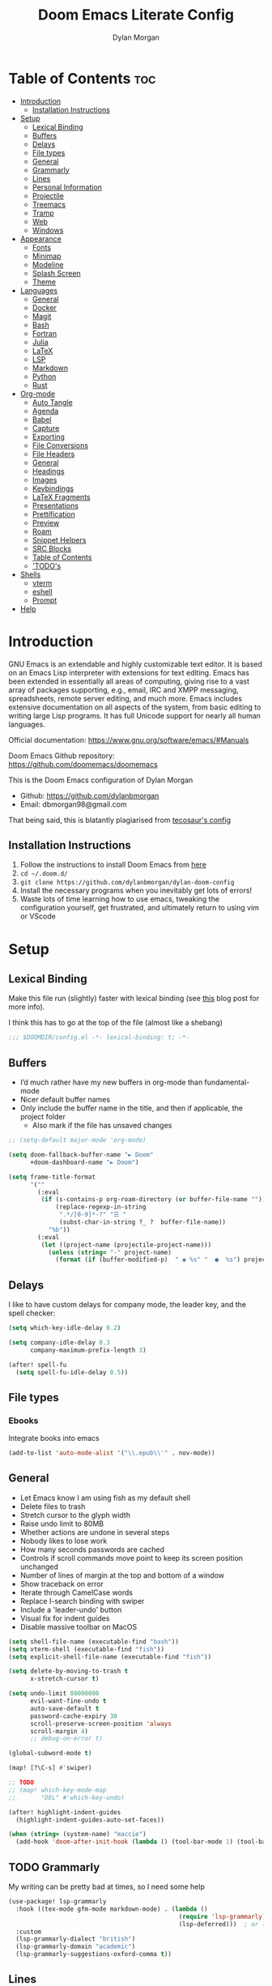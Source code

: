 # Created 2024-01-07 Sun 23:24
#+title: Doom Emacs Literate Config
#+author: Dylan Morgan
#+export_file_name: ./README.org
#+property: header-args :tangle config.el
#+startup: content
* Table of Contents :toc:
- [[#introduction][Introduction]]
  - [[#installation-instructions][Installation Instructions]]
- [[#setup][Setup]]
  - [[#lexical-binding][Lexical Binding]]
  - [[#buffers][Buffers]]
  - [[#delays][Delays]]
  - [[#file-types][File types]]
  - [[#general][General]]
  - [[#grammarly][Grammarly]]
  - [[#lines][Lines]]
  - [[#personal-information][Personal Information]]
  - [[#projectile][Projectile]]
  - [[#treemacs][Treemacs]]
  - [[#tramp][Tramp]]
  - [[#web][Web]]
  - [[#windows][Windows]]
- [[#appearance][Appearance]]
  - [[#fonts][Fonts]]
  - [[#minimap][Minimap]]
  - [[#modeline][Modeline]]
  - [[#splash-screen][Splash Screen]]
  - [[#theme][Theme]]
- [[#languages][Languages]]
  - [[#general-1][General]]
  - [[#docker][Docker]]
  - [[#magit][Magit]]
  - [[#bash][Bash]]
  - [[#fortran][Fortran]]
  - [[#julia][Julia]]
  - [[#latex][LaTeX]]
  - [[#lsp][LSP]]
  - [[#markdown][Markdown]]
  - [[#python][Python]]
  - [[#rust][Rust]]
- [[#org-mode][Org-mode]]
  - [[#auto-tangle][Auto Tangle]]
  - [[#agenda][Agenda]]
  - [[#babel][Babel]]
  - [[#capture][Capture]]
  - [[#exporting][Exporting]]
  - [[#file-conversions][File Conversions]]
  - [[#file-headers][File Headers]]
  - [[#general-2][General]]
  - [[#headings][Headings]]
  - [[#images][Images]]
  - [[#keybindings][Keybindings]]
  - [[#latex-fragments][LaTeX Fragments]]
  - [[#presentations][Presentations]]
  - [[#prettification][Prettification]]
  - [[#preview][Preview]]
  - [[#roam][Roam]]
  - [[#snippet-helpers][Snippet Helpers]]
  - [[#src-blocks][SRC Blocks]]
  - [[#table-of-contents][Table of Contents]]
  - [[#todos]['TODO's]]
- [[#shells][Shells]]
  - [[#vterm][vterm]]
  - [[#eshell][eshell]]
  - [[#prompt][Prompt]]
- [[#help][Help]]
* Introduction
GNU Emacs is an extendable and highly customizable text editor. It is based on an Emacs Lisp interpreter with extensions for text editing. Emacs has been extended in essentially all areas of computing, giving rise to a vast array of packages supporting, e.g., email, IRC and XMPP messaging, spreadsheets, remote server editing, and much more. Emacs includes extensive documentation on all aspects of the system, from basic editing to writing large Lisp programs. It has full Unicode support for nearly all human languages.

Official documentation: https://www.gnu.org/software/emacs/#Manuals

Doom Emacs Github repository: [[https://github.com/doomemacs/doomemacs]]

This is the Doom Emacs configuration of Dylan Morgan
- Github: https://github.com/dylanbmorgan
- Email: dbmorgan98@gmail.com

That being said, this is blatantly plagiarised from [[https://tecosaur.github.io/emacs-config/config.html#super-agenda][tecosaur's config]]
** Installation Instructions
1. Follow the instructions to install Doom Emacs from [[https://github.com/doomemacs/doomemacs/blob/master/docs/index.org][here]]
2. ~cd ~/.doom.d/~
3. ~git clone https://github.com/dylanbmorgan/dylan-doom-config~
4. Install the necessary programs when you inevitably get lots of errors!
5. Waste lots of time learning how to use emacs, tweaking the configuration yourself, get frustrated, and ultimately return to using vim or VScode
* Setup
** Lexical Binding
Make this file run (slightly) faster with lexical binding (see [[https://nullprogram.com/blog/2016/12/22/][this]] blog post for more info).

I think this has to go at the top of the file (almost like a shebang)

#+begin_src emacs-lisp
;;; $DOOMDIR/config.el -*- lexical-binding: t; -*-
#+end_src
** Buffers
- I’d much rather have my new buffers in org-mode than fundamental-mode
- Nicer default buffer names
- Only include the buffer name in the title, and then if applicable, the project folder
  - Also mark if the file has unsaved changes

#+begin_src emacs-lisp
;; (setq-default major-mode 'org-mode)

(setq doom-fallback-buffer-name "► Doom"
      +doom-dashboard-name "► Doom")

(setq frame-title-format
      '(""
        (:eval
         (if (s-contains-p org-roam-directory (or buffer-file-name ""))
             (replace-regexp-in-string
              ".*/[0-9]*-?" "☰ "
              (subst-char-in-string ?_ ?  buffer-file-name))
           "%b"))
        (:eval
         (let ((project-name (projectile-project-name)))
           (unless (string= "-" project-name)
             (format (if (buffer-modified-p)  " ◉ %s" "  ●  %s") project-name))))))
#+end_src
** Delays
I like to have custom delays for company mode, the leader key, and the spell checker:

#+begin_src emacs-lisp
(setq which-key-idle-delay 0.2)

(setq company-idle-delay 0.3
      company-maximum-prefix-length 3)

(after! spell-fu
  (setq spell-fu-idle-delay 0.5))
#+end_src
** File types
*** Ebooks
Integrate books into emacs

#+begin_src emacs-lisp
(add-to-list 'auto-mode-alist '("\\.epub\\'" . nov-mode))
#+end_src
** General
- Let Emacs know I am using fish as my default shell
- Delete files to trash
- Stretch cursor to the glyph width
- Raise undo limit to 80MB
- Whether actions are undone in several steps
- Nobody likes to lose work
- How many seconds passwords are cached
- Controls if scroll commands move point to keep its screen position unchanged
- Number of lines of margin at the top and bottom of a window
- Show traceback on error
- Iterate through CamelCase words
- Replace I-search binding with swiper
- Include a 'leader-undo' button
- Visual fix for indent guides
- Disable massive toolbar on MacOS

#+begin_src emacs-lisp
(setq shell-file-name (executable-find "bash"))
(setq vterm-shell (executable-find "fish"))
(setq explicit-shell-file-name (executable-find "fish"))

(setq delete-by-moving-to-trash t
      x-stretch-cursor t)

(setq undo-limit 80000000
      evil-want-fine-undo t
      auto-save-default t
      password-cache-expiry 30
      scroll-preserve-screen-position 'always
      scroll-margin 4)
      ;; debug-on-error t)

(global-subword-mode t)

(map! [?\C-s] #'swiper)

;; TODO
;; (map! which-key-mode-map
;;       "DEL" #'which-key-undo)

(after! highlight-indent-guides
  (highlight-indent-guides-auto-set-faces))

(when (string= (system-name) "maccie")
  (add-hook 'doom-after-init-hook (lambda () (tool-bar-mode 1) (tool-bar-mode 0))))
#+end_src
** TODO Grammarly
My writing can be pretty bad at times, so I need some help

#+begin_src emacs-lisp
(use-package! lsp-grammarly
  :hook ((tex-mode gfm-mode markdown-mode) . (lambda ()
                                               (require 'lsp-grammarly)
                                               (lsp-deferred)))  ; or lsp
  :custom
  (lsp-grammarly-dialect "british")
  (lsp-grammarly-domain "academic")
  (lsp-grammarly-suggestions-oxford-comma t))
#+end_src
** Lines
This determines the style of line numbers in effect. If set to `nil', line numbers are disabled. For relative line numbers, set this to `relative'.

Automatically wrap text when it reaches the end of the screen

#+begin_src emacs-lisp
(setq display-line-numbers-type 'relative)

(add-hook 'text-mode-hook 'turn-on-visual-line-mode)
(setq visual-line-fringe-indicators '(left-curly-arrow right-curly-arrow))

;; (setq-default auto-fill-function 'do-auto-fill)
#+end_src
** Personal Information
Some functionality uses this to identify you, e.g. GPG configuration, email
clients, file templates, and snippets.

#+begin_src emacs-lisp
(setq user-full-name "Dylan Morgan"
      user-mail-address "dbmorgan98@gmail.com")
#+end_src
** Projectile
Change the default sort order so it lists the most recent files and directories
opened first and enable project caching

#+begin_src emacs-lisp
(setq projectile-sort-order 'recentf
      projectile-auto-discover t)

(setq projectile-enable-caching t)
(setq projectile-file-exists-remote-cache-expire (* 10 60))

(map! :leader
      (:prefix-map ("p" . "project")
       :desc "Search project rg" "h" #'counsel-projectile-rg))

(map! :leader
      (:prefix-map ("p" . "project")
       :desc "Search project a" "H" #'counsel-projectile-ag))
#+end_src
** Treemacs
To enable bidirectional synchronisation of LSP workspace folders and treemacs projects.

#+begin_src emacs-lisp
(lsp-treemacs-sync-mode 1)
;; (add-hook 'projectile-find-file-hook #'+treemacs/toggle 'append)
;; (add-hook 'projectile-find-file-hook #'treemacs-select-window 'append)
#+end_src

General settings

#+begin_src emacs-lisp
(use-package! treemacs
  :defer t
  :config
  (progn
    (setq treemacs-eldoc-display                   'detailed
          treemacs-find-workspace-method           'find-for-file-or-pick-first
          treemacs-missing-project-action          'remove
          treemacs-move-forward-on-expand          t
          treemacs-project-follow-cleanup          t
          treemacs-indent-guide-style              'line
          treemacs-recenter-distance               0.2
          treemacs-recenter-after-file-follow      'always
          treemacs-recenter-after-tag-follow       'always
          treemacs-recenter-after-project-jump     'always
          treemacs-recenter-after-project-expand   'always
          treemacs-project-follow-into-home        t
          treemacs-show-hidden-files               nil
          treemacs-sorting                         'alphabetic-numeric-case-insensitive-asc
          treemacs-select-when-already-in-treemacs 'next-or-back
          treemacs-tag-follow-delay                1.0
          treemacs-width-increment                 5)

    ;; The default width and height of the icons is 22 pixels. If you are
    ;; using a Hi-DPI display, uncomment this to double the icon size.
    ;;(treemacs-resize-icons 44)
    (treemacs-follow-mode t)
    (treemacs-project-follow-mode t)
    (treemacs-filewatch-mode t)
    (treemacs-fringe-indicator-mode 'always)
    (treemacs-indent-guide-mode t)
    (when treemacs-python-executable
      (treemacs-git-commit-diff-mode t))

    (pcase (cons (not (null (executable-find "git")))
                 (not (null treemacs-python-executable)))
      (`(t . t)
       (treemacs-git-mode 'deferred))
      (`(t . _)
       (treemacs-git-mode 'simple))))

  ;; :bind
  (map! :nvi "M-0" nil)  ; unbind from go to last workspace
  (map! "M-0" #'treemacs-select-window))
  ;;       ("C-x t 1"   . treemacs-delete-other-windows)
  ;;       ("C-x t t"   . treemacs)
  ;;       ("C-x t d"   . treemacs-select-directory)
  ;;       ("C-x t B"   . treemacs-bookmark)
  ;;       ("C-x t C-t" . treemacs-find-file)
  ;;       ("C-x t M-t" . treemacs-find-tag)))
#+end_src
** Tramp
Faster than the default scp (for small files)

#+begin_src emacs-lisp
(setq tramp-default-method "ssh")
#+end_src

Improve tramp prompt recognition

#+begin_src emacs-lisp
;; (after! tramp
;;   (setenv "SHELL" "/bin/bash")
;;   (setq tramp-shell-prompt-pattern "\\(?:^\\|
;; \\)[^]#$%>\n]*#?[]#$%>] *\\(\\[[0-9;]*[a-zA-Z] *\\)*")) ;; default + 
#+end_src

Nested snippets

#+begin_src emacs-lisp
(setq yas-triggers-in-field t)
#+end_src

Smart parentheses

#+begin_src emacs-lisp
(sp-local-pair
 '(org-mode)
 "<<" ">>"
 :actions '(insert))
#+end_src
** Web
Default to opening links in emacs webkit

#+begin_src emacs-lisp
(setq browse-url-browser-function 'xwidget-webkit-browse-url)
#+end_src
** Windows
*** TODO Moom
Moom is a package for manipulating the size and location of the actual emacs window. This is particularly useful on my mac.

Firstly, set the default margin

#+begin_src emacs-lisp
;; (setq moom-user-margin '(50 50 50 50)) ; {top, bottom, left, right}
;; (moom-mode 1)
#+end_src
*** Within Emacs
- Make Doom emacs ask which buffer to see after splitting a window.
- Take new window space from all other windows (not just current).
- Window rotation is nice, and can be found under SPC w r and SPC w R.
  - Layout rotation is also nice though. Let’s stash this under SPC w a.

- We could also do with adding the missing arrow-key variants of the window navigation/swapping commands.
- I also like to be able to preview buffers when I switch them.

#+begin_src emacs-lisp
(setq evil-vsplit-window-right t
      evil-split-window-below t)

(defadvice! prompt-for-buffer (&rest _)
  :after '(evil-window-split evil-window-vsplit)
  (consult-buffer))

(setq window-combination-resize t)

(map! :map evil-window-map
      "SPC" #'rotate-layout
      ;; Navigation
      "<left>"     #'evil-window-left
      "<down>"     #'evil-window-down
      "<up>"       #'evil-window-up
      "<right>"    #'evil-window-right
      ;; Swapping windows
      "C-<left>"       #'+evil/window-move-left
      "C-<down>"       #'+evil/window-move-down
      "C-<up>"         #'+evil/window-move-up
      "C-<right>"      #'+evil/window-move-right)

;; (map! :map switch-workspace-buffer)
;; (map! :leader
;;       (:prefix-map ("," . "Switch buffer")
;;        :desc "Search project rg" "h" #'counsel-projectile-rg))

(map! :leader
      :desc "Switch buffer" "," #'counsel-switch-buffer
      :desc "Switch workspace buffer" "\\" #'persp-switch-to-buffer)
#+end_src
* Appearance
** Fonts
Doom exposes five (optional) variables for controlling fonts in Doom. Here are the three important ones:
- `doom-font'
- `doom-variable-pitch-font'
- `doom-big-font' -- used for `doom-big-font-mode'
  - use this for presentations or streaming.

They all accept either a font-spec, font string ("Input Mono-12"), or xlfd font string. You generally only need doom-font and doom-variable-pitch-font.

#+begin_src emacs-lisp
(setq doom-font (font-spec :family "FiraCode Nerd Font" :size 16)
      doom-big-font (font-spec :family "FiraCode Nerd Font" :size 22)
      doom-variable-pitch-font (font-spec :family "FiraCode Nerd Font"))

;; (setq doom-font (font-spec :family "FiraCode Nerd Font" :size 16)
;;       doom-big-font (font-spec :family "Fira Code" :size 22)
;;       doom-variable-pitch-font (font-spec :family "Fira Code"))
#+end_src

Use LaTeX as the default input method to type special characters

#+begin_src emacs-lisp
(set-input-method 'TeX)
#+end_src

Disable prettify symbols globally

#+begin_src emacs-lisp
(setq global-prettify-symbols-mode nil)
#+end_src
** Minimap
Display the minimap (doesn't work well with org files \therefore disabled)

#+begin_src emacs-lisp
;; (setq minimap-mode 0)
#+end_src
** Modeline
Adjust some settings

#+begin_src emacs-lisp
(display-time-mode 1) ; Show the time
(size-indication-mode 1) ; Info about what's going on
(setq display-time-default-load-average nil) ; Hide the load average
(setq all-the-icons-scale-factor 1.2) ; prevent the end of the modeline from being cut off
#+end_src

Alter the colour of the filename in the buffer when modifications have been made to a file

#+begin_src emacs-lisp
(custom-set-faces!
  '(doom-modeline-buffer-modified :foreground "orchid2"))
#+end_src

Conditionally hide the encoding

#+begin_src emacs-lisp
(defun doom-modeline-conditional-buffer-encoding ()
  "We expect the encoding to be LF UTF-8, so only show the modeline when this is not the case"
  (setq-local doom-modeline-buffer-encoding
              (unless (and (memq (plist-get (coding-system-plist buffer-file-coding-system) :category)
                                 '(coding-category-undecided coding-category-utf-8))
                           (not (memq (coding-system-eol-type buffer-file-coding-system) '(1 2))))
                t)))

(add-hook 'after-change-major-mode-hook #'doom-modeline-conditional-buffer-encoding)
#+end_src

Alter the modeline for viewing PDFs

#+begin_src emacs-lisp
(after! doom-modeline
  (doom-modeline-def-segment buffer-name
    "Display the current buffer's name, without any other information."
    (concat
     (doom-modeline-spc)
     (doom-modeline--buffer-name)))

  (doom-modeline-def-segment pdf-icon
    "PDF icon from all-the-icons."
    (concat
     (doom-modeline-spc)
     (doom-modeline-icon 'octicon "file-pdf" nil nil
                         :face (if (doom-modeline--active)
                                   'all-the-icons-red
                                 'mode-line-inactive)
                         :v-adjust 0.02)))

  (defun doom-modeline-update-pdf-pages ()
    "Update PDF pages."
    (setq doom-modeline--pdf-pages
          (let ((current-page-str (number-to-string (eval `(pdf-view-current-page))))
                (total-page-str (number-to-string (pdf-cache-number-of-pages))))
            (concat
             (propertize
              (concat (make-string (- (length total-page-str) (length current-page-str)) ? )
                      " P" current-page-str)
              'face 'mode-line)
             (propertize (concat "/" total-page-str) 'face 'doom-modeline-buffer-minor-mode)))))

  (doom-modeline-def-segment pdf-pages
    "Display PDF pages."
    (if (doom-modeline--active) doom-modeline--pdf-pages
      (propertize doom-modeline--pdf-pages 'face 'mode-line-inactive)))

  (doom-modeline-def-modeline 'pdf
    '(bar window-number pdf-pages pdf-icon buffer-name)
    '(misc-info matches major-mode process vcs)))
#+end_src
** Splash Screen
Not to toot my own trumpet, but I like this pretty cool splash screen that I made

#+begin_src emacs-lisp
(setq fancy-splash-image "~/.doom.d/splash/black-doom-hole.png")
#+end_src
** Theme
There are two ways to load a theme. Both assume the theme is installed and available. You can either set `doom-theme' or manually load a theme with the `load-theme' function. The default is doom-one.

I've found a few themes I like, so here we will load a random one on opening emacs

Also add blur and opacity (blur doesn't work)

#+begin_src emacs-lisp
;; (use-package autothemer

(defun random-choice (items)
  (let* ((size (length items))
         (index (random size)))
    (nth index items)))

(setq random-theme (random-choice '(doom-dracula doom-moonlight doom-palenight doom-horizon doom-one)))

;; (setq random-theme (random-choice '(doom-dracula doom-snazzy doom-palenight doom-moonlight doom-vibrant doom-laserwave doom-horizon doom-one doom-city-lights doom-wilmersdorf catppuccin-1 catppuccin-2))) ; doom-tokyo-night)))

(cond ((string= random-theme "catppuccin-1") (setq doom-theme 'catppuccin-macchiato))
      ((string= random-theme "catppuccin-2") (setq doom-theme 'catppuccin-frappe))
      (t (setq doom-theme random-theme)))

;; (set-frame-parameter (selected-frame) 'alpha '(85 . 50))
;; (add-to-list 'default-frame-alist '(alpha . (85 . 50)))

(doom/set-frame-opacity 100)
;; (doom/set-frame-opacity 95)
;; (doom/set-frame-opacity 85)
#+end_src
* Languages
** General
*** Github Copilot
Firstly unbind aya-create from C-TAB

#+begin_src emacs-lisp
(map! :nvi "C-TAB" nil)
(map! :nvi "C-<tab>" nil)
#+end_src

Then define the keybindings to use for Github copilot

#+begin_src emacs-lisp
;; accept completion from copilot and fallback to company
(use-package! copilot
  :hook ((prog-mode . copilot-mode)
         (sh-mode . copilot-mode))
  :bind (("C-S-<iso-lefttab>" . 'copilot-accept-completion-by-word)
         ("C-S-<tab>" . 'copilot-accept-completion-by-word)
         :map copilot-completion-map
         ("C-TAB" . 'copilot-accept-completion-by-line)
         ("C-<tab>" . 'copilot-accept-completion-by-line)
         ("C-M-TAB" . 'copilot-accept-completion)
         ("C-M-<tab>" . 'copilot-accept-completion)))
  ;; :config
  ;; (when (string= (system-name) "apollo")
  ;;   (setq copilot-node-executable "~/.local/share/nvm/v17.9.1/bin/node"))
  ;; (when (string= (system-name) "maccie")
  ;;   (setq copilot-node-executable "/Users/dylanmorgan/.local/share/nvm/v17.9.1/bin/node")))
#+end_src
*** Rainbow Delimiters
Better syntax highlighting for code

#+begin_src emacs-lisp
(add-hook! 'prog-mode-hook #'rainbow-delimiters-mode)
(add-hook! 'sh-mode-hook #'rainbow-delimiters-mode)
#+end_src
*** Visual Line Mode
Enable word wrapping almost everywhere

#+begin_src emacs-lisp
(+global-word-wrap-mode +1)
;; (add-hook! 'prog-mode-hook #'+word-wrap-mode)
;; (add-hook! 'sh-mode-hook #'+word-wrap-mode)
#+end_src
** TODO Docker
Setup lsp-docker

#+begin_src emacs-lisp
;; Uncomment the next line if you are using this from source
;; (add-to-list 'load-path "<path-to-lsp-docker-dir>")

;; (require 'lsp-docker)

;; (defvar lsp-docker-client-packages
;;     '(lsp-css lsp-clients lsp-bash lsp-go lsp-html lsp-typescript ; ruff-lsp
;;       lsp-terraform lsp-clangd))

;; (setq lsp-docker-client-configs
;;     '((:server-id bash-ls :docker-server-id bashls-docker :server-command "bash-language-server start")
;;       (:server-id clangd :docker-server-id clangd-docker :server-command "clangd")
;;       (:server-id css-ls :docker-server-id cssls-docker :server-command "css-languageserver --stdio")
;;       ;; (:server-id dockerfile-ls :docker-server-id dockerfilels-docker :server-command "docker-langserver --stdio")
;;       (:server-id gopls :docker-server-id gopls-docker :server-command "gopls")
;;       (:server-id html-ls :docker-server-id htmls-docker :server-command "html-languageserver --stdio")))
;;       ;; (:server-id ruff-lsp :docker-server-id pyls-docker :server-command "pyls")))
;;       ;; (:server-id ts-ls :docker-server-id tsls-docker :server-command "typescript-language-server --stdio")))

;; (require 'lsp-docker)
;; (lsp-docker-init-clients
;;   :path-mappings '(("path-to-projects-you-want-to-use" . "~/Programming/projects /"))
;;   :client-packages lsp-docker-client-packages
;;   :client-configs lsp-docker-client-configs)
#+end_src
** Magit
Add keybindings to push to remote and view diffs.

#+begin_src emacs-lisp
(map! :leader
      :desc "Magit pull" "g p" #'magit-pull
      :desc "Magit push" "g P" #'magit-push
      :desc "Magit diff" "g d" #'magit-diff
      :desc "Magit stash" "g z" #'magit-stash
      :desc "Magit stage all" "g a" #'magit-stage-modified
      :desc "Magit unstage all" "g A" #'magit-unstage-all)
#+end_src
** Bash
*** Default Scripting Shell
Always use the bash shell for scripting

#+begin_src emacs-lisp
(after! sh-script
  (sh-set-shell "bash"))
  ;; (when (equal (string-match-p (regexp-quote "*PKGBUILD")
  ;;                              (buffer-file-name))
  ;;              "PKGBUILD")
  ;;   (sh-set-shell "bash")))
#+end_src
*** Tab Spacing
Set default tab width to 2:

#+begin_src emacs-lisp
(after! sh-script
  (setq sh-basic-offset 2))
#+end_src
** Fortran
*** General
Set indentation for fortran and f90

#+begin_src emacs-lisp
(after! f90
  (setq f90-do-indent 2)
  (setq f90-if-indent 2)
  (setq f90-type-indent 2)
  (setq f90-program-indent 2)
  (setq f90-continuation-indent 4)
  (setq f90-smart-end 'blink))

(after! fortran
  (setq fortran-continuation-string "&")
  (setq fortran-do-indent 2)
  (setq fortran-if-indent 2)
  (setq fortran-structure-indent 2))

;; TODO: copy rc params file from apollo to mac
(set-formatter! 'fprettify "fprettify"
  :modes '(f90-mode))
#+end_src

Set Fortran and Fortran 90 mode for appropriate extensions

#+begin_src emacs-lisp
(setq auto-mode-alist
      (cons '("\\.F90$" . f90-mode) auto-mode-alist))
(setq auto-mode-alist
      (cons '("\\.f90$" . f90-mode) auto-mode-alist))
(setq auto-mode-alist
      (cons '("\\.pf$" . f90-mode) auto-mode-alist))
(setq auto-mode-alist
      (cons '("\\.pf$" . f90-mode) auto-mode-alist))
(setq auto-mode-alist
      (cons '("\\.fpp$" . f90-mode) auto-mode-alist))
(setq auto-mode-alist
      (cons '("\\.F$" . fortran-mode) auto-mode-alist))
(setq auto-mode-alist
      (cons '("\\.f$" . fortran-mode) auto-mode-alist))
#+end_src
*** LSP

#+begin_src emacs-lisp
(use-package! lsp-mode
  :hook (f90-mode . lsp-deferred))
  ;; :commands lsp-deferred)
#+end_src
** Julia
*** LSP
Automatically start when opening a julia file

#+begin_src emacs-lisp
;; (use-package! eglot-jl
;;   :defer  t)

(use-package! julia-mode
  :defer t
  :init
  (setenv "JULIA_NUM_THREADS" "6")
  :interpreter ("julia" . julia-mode))

  ;; :config
  ;; (add-hook 'julia-mode-hook 'eglot-jl-init)
  ;; (add-hook 'julia-mode-hook 'eglot-ensure))

(add-hook! 'julia-mode-hook #'lsp-mode)
#+end_src

Julia-lsp doesn't work without this

#+begin_src emacs-lisp
(after! julia-mode
  (add-hook 'julia-mode-hook #'rainbow-delimiters-mode-enable)
  (add-hook! 'julia-mode-hook
    (setq-local lsp-enable-folding t
                lsp-folding-range-limit 100)))
#+end_src

Change directory for LanguageServer.jl and SymbolServer.jl

#+begin_src emacs-lisp
;; (use-package! lsp-julia
;;   :config)
;;   (setq lsp-julia-default-environment "~/.julia/environments/v1.8"))
#+end_src
** LaTeX
See [[https://tecosaur.github.io/emacs-config/config.html#transclusion][tecosaur's config]], but might just keep using overleaf
*** CDLaTeX
Set new environments for:
- Non-numbered equations
- Non-numbered equations with bmatrix

Then, set shortcuts for these environments

Also make some additions/modifications to the maths symbol alist

#+begin_src emacs-lisp
(eval-after-load 'latex
                 '(define-key LaTeX-mode-map [(tab)] 'cdlatex-tab))

(after! tex-mode
  (setq cdlatex-env-alist
        '(("non-numbered equation" "\\begin{equation*}\n    ?\n\\end{equation*}" nil)
          ("equation" "\\begin{equation} \\label{?}\n    \n\\end{equation}" nil) ; This might not work
          ("bmatrix" "\\begin{equation*}\n    ?\n    \\begin{bmatrix}\n        \n    \\end{bmatrix}\n\\end{equation*}" nil)
          ("vmatrix" "\\begin{equation*}\n    ?\n    \\begin{vmatrix}\n        \n    \\end{vmatrix}\n\\end{equation*}" nil)
          ("pmatrix" "\\begin{equation*}\n    ?\n    \\begin{pmatrix}\n        \n    \\end{pmatrix}\n\\end{equation*}" nil)
          ("split" "\\begin{equation} \\label{?}\n    \\begin{split}\n        \n    \\end{split}\n\\end{equation}" nil)
          ("non-numbered split" "\\begin{equation*}\n    \\begin{split}\n        ?\n    \\end{split}\n\\end{equation*}" nil)))
  (setq cdlatex-command-alist
        '(("neq" "Insert non-numbered equation env" "" cdlatex-environment ("non-numbered equation") t nil)
          ("equ" "Insert numbered equation env" "" cdlatex-environment ("equation") t nil) ; This might not work
          ("bmat" "Insert bmatrix env" "" cdlatex-environment ("bmatrix") t nil)
          ("vmat" "Insert vmatrix env" "" cdlatex-environment ("vmatrix") t nil)
          ("pmat" "Insert pmatrix env" "" cdlatex-environment ("pmatrix") t nil)
          ("spl" "Insert split env" "" cdlatex-environment ("split") t nil)
          ("nspl" "Insert non-numbered split env" "" cdlatex-environment ("non-numbered split") t nil)))
  (setq cdlatex-math-symbol-alist
        '((?= ("\\equiv" "\\leftrightarrow" "\\longleftrightarrow"))
          (?! ("\\neq"))
          (?+ ("\\cup" "\\pm"))
          (?^ ("\\uparrow" "\\downarrow"))
          (?: ("\\cdots" "\\vdots" "\\ddots"))
          (?b ("\\beta" "\\mathbb{?}"))
          (?i ("\\in" "\\implies" "\\imath"))
          (?I ("\\int" "\\Im"))
          (?F ("\\Phi"))
          (?P ("\\Pi" "\\propto"))
          (?Q ("\\Theta" "\\quad" "\\qquad"))
          (?S ("\\Sigma" "\\sum" "\\arcsin"))
          (?t ("\\tau" "\\therefore" "\\tan"))
          (?T ("\\times" "" "\\arctan"))
          (?V ())
          (?/ ("\\frac{?}{}" "\\not")) ;; Normal fr command doesn't work properly
          (?< ("\\leq" "\\ll" "\\longleftarrow"))
          (?> ("\\geq" "\\gg" "\\longrightarrow"))
          (?$ ("\\leftarrow" "" ""))
          (?% ("\\rightarrow" "" "")))))
#+end_src
*** Company Math
Enable a company completion back-end for LaTeX maths symbols

#+begin_src emacs-lisp
(add-to-list 'company-backends 'company-math-symbols-unicode)
#+end_src
*** General

#+begin_src emacs-lisp
(after! tex-mode
  (setq-default TeX-master nil))
#+end_src
*** LSP
Set the lsp servers for use in latex mode

#+begin_src emacs-lisp
;; (use-package! lsp-ltex
;;   :hook (text-mode . (lambda ()
;;                        (require 'lsp-ltex)
;;                        (lsp-deferred)))  ; or lsp
;;   :init
;;   (setq lsp-ltex-version "16.0.0"))  ; make sure you have set this, see below

(after! tex-mode
  (add-to-list 'load-path "/opt/homebrew/bin/texlab")
  (setq lsp-latex-texlab-executable "/opt/homebrew/bin/texlab")
  (with-eval-after-load "tex-mode"
    (add-hook 'tex-mode-hook 'lsp)
    (add-hook 'latex-mode-hook 'lsp))
  (with-eval-after-load "bibtex"
    (add-hook 'bibtex-mode-hook 'lsp)))
#+end_src
*** Preview Pane
Enable LaTeX preview pane

#+begin_src emacs-lisp
(after! tex-mode
  (require 'latex-preview-pane)
  (latex-preview-pane-enable))
#+end_src
*** RefTeX
Change the default method of adding/searching for citations with reftex

#+begin_src emacs-lisp
(map! :map reftex-mode-map
      :localleader
      :desc "reftex-cite" "r" #'reftex-citation
      :desc "reftex-label" "l" #'reftex-label)
#+end_src
** LSP
*** General
Configure general settings for LSP

#+begin_src emacs-lisp
(after! lsp-mode
  (setq lsp-enable-symbol-highlighting t
        lsp-lens-enable t
        lsp-headerline-breadcrumb-enable t
        lsp-modeline-code-actions-enable t
        lsp-modeline-diagnostics-enable t
        lsp-diagnostics-provider :auto
        lsp-eldoc-enable-hover t
        lsp-completion-provider :auto
        lsp-completion-show-detail t
        lsp-completion-show-kind t
        lsp-signature-mode t
        lsp-signature-auto-activate t
        lsp-signature-render-documentation t
        lsp-idle-delay 1.0))
#+end_src
*** lsp-ui
Configure lsp-ui settings

#+begin_src emacs-lisp
(after! lsp-ui
  (setq lsp-ui-sideline-enable t
        ;; lsp-ui-sideline-mode 1
        lsp-ui-sideline-delay 1
        lsp-ui-sideline-show-symbol t
        lsp-ui-sideline-show-diagnostics t
        lsp-ui-sideline-show-hover t
        lsp-ui-sideline-show-code-actions t
        lsp-ui-sideline-update-mode 'point
        lsp-ui-peek-enable t
        lsp-ui-peek-show-directory t
        lsp-ui-doc-enable t
        ;; lsp-ui-doc-frame-mode t ; This breaks 'q' for some reason
        lsp-ui-doc-delay 1
        lsp-ui-doc-show-with-cursor t
        lsp-ui-doc-show-with-mouse t
        lsp-ui-doc-header t
        lsp-ui-doc-use-childframe t
        lsp-ui-doc-position 'top
        lsp-ui-doc-max-height 25
        lsp-ui-doc-use-webkit t
        lsp-ui-imenu-enable t
        lsp-ui-imenu-kind-position 'left
        lsp-ui-imenu-buffer-position 'right
        lsp-ui-imenu-window-width 35
        lsp-ui-imenu-auto-refresh t
        lsp-ui-imenu-auto-refresh-delay 1.0)

  (map! :map lsp-ui-mode-map "C-," #'lsp-ui-doc-focus-frame)
  (map! :map lsp-ui-mode-map "C-;" #'lsp-ui-sideline-execute-code-action))

(map! :after lsp-mode
      :map lsp-mode-map
      :leader
      :prefix ("#" . "custom")
      :prefix ("# l" . "lsp")
      :desc "open imenu"
      "i" #'lsp-ui-imenu
      "I" #'lsp-ui-imenu--refresh)
#+end_src
*** TODO DAP
Enable the DAP debugger

#+begin_src emacs-lisp
(after! dap-mode
  (setq dap-python-debugger 'debugpy))

(map! :map dap-mode-map
      :leader
      :prefix ("d" . "dap")

      ;; basics
      :desc "dap next"          "n" #'dap-next
      :desc "dap step in"       "i" #'dap-step-in
      :desc "dap step out"      "o" #'dap-step-out
      :desc "dap continue"      "c" #'dap-continue
      :desc "dap hydra"         "h" #'dap-hydra
      :desc "dap debug restart" "r" #'dap-debug-restart
      :desc "dap debug"         "s" #'dap-debug

      ;; debug
      :prefix ("dd" . "Debug")
      :desc "dap debug recent"  "r" #'dap-debug-recent
      :desc "dap debug last"    "l" #'dap-debug-last

      ;; eval
      :prefix ("de" . "Eval")
      :desc "eval"                "e" #'dap-eval
      :desc "eval region"         "r" #'dap-eval-region
      :desc "eval thing at point" "s" #'dap-eval-thing-at-point
      :desc "add expression"      "a" #'dap-ui-expressions-add
      :desc "remove expression"   "d" #'dap-ui-expressions-remove

      :prefix ("db" . "Breakpoint")
      :desc "dap breakpoint toggle"      "b" #'dap-breakpoint-toggle
      :desc "dap breakpoint condition"   "c" #'dap-breakpoint-condition
      :desc "dap breakpoint hit count"   "h" #'dap-breakpoint-hit-condition
      :desc "dap breakpoint log message" "l" #'dap-breakpoint-log-message)
#+end_src
** Markdown
*** Github API rate limit
Github has a rate limit, limiting how long grip-mode will work for. The following should get around this. This also uses a github authentication token and parses it from a file stored in this directory so it doesn't get made public when I publish this to github.

#+begin_src emacs-lisp
(after! grip-mode
  (setq grip-github-user "grip-github-user")
  (setq grip-github-password (substring
                              (with-temp-buffer
                                (insert-file-contents "~/.doom.d/grip_pw.txt")
                                (buffer-string)) 0 -1)))
#+end_src
*** Line Wrapping
Use visual line wrapping

#+begin_src emacs-lisp
(add-hook! (gfm-mode markdown-mode) #'visual-line-mode #'turn-off-auto-fill)
#+end_src
*** Live Preview
Automatically open live preview when opening a markdown file

#+begin_src emacs-lisp
(after! markdown-mode
  ;; (add-hook! 'markdown-mode-hook #'grip-mode)
  (setq grip-sleep-time 2
        grip-preview-use-webkit t
        grip-binary-path "~/.local/bin/grip"))
#+end_src
*** Markdown Style Customisation
Mirror the style that markdown renders in

#+begin_src emacs-lisp
(custom-set-faces!
  '(markdown-header-face-1 :height 1.25 :weight extra-bold :inherit markdown-header-face)
  '(markdown-header-face-2 :height 1.15 :weight bold       :inherit markdown-header-face)
  '(markdown-header-face-3 :height 1.08 :weight bold       :inherit markdown-header-face)
  '(markdown-header-face-4 :height 1.00 :weight bold       :inherit markdown-header-face)
  '(markdown-header-face-5 :height 0.90 :weight bold       :inherit markdown-header-face)
  '(markdown-header-face-6 :height 0.75 :weight extra-bold :inherit markdown-header-face))
#+end_src
*** Obsidian

#+begin_src emacs-lisp
;; (use-package! obsidian
;;   :ensure t
;;   :demand t
;;   :custom
;;   ;; This directory will be used for `obsidian-capture' if set.
;;   (obsidian-inbox-directory "inbox")
;;   ;; Create missing files in inbox? - when clicking on a wiki link
;;   ;; t: in inbox, nil: next to the file with the link
;;   ;; default: t
;;   ;(obsidian-wiki-link-create-file-in-inbox nil)
;;   ;; The directory for daily notes (file name is YYYY-MM-DD.md)
;;   (obsidian-daily-notes-directory "daily_notes")
;;   ;; Directory of note templates, unset (nil) by default
;;   ;(obsidian-templates-directory "Templates")
;;   ;; Daily Note template name - requires a template directory. Default: Daily Note Template.md
;;   ;(setq obsidian-daily-note-template "Daily Note Template.md")
;;   :config
;;   (obsidian-specify-path "~/Documents/obsidian/")
;;   ;; Activate detection of Obsidian vault
;;   (global-obsidian-mode t)
;;   (map! :map obsidian-mode-map
;;         :localleader
;;         :prefix ("O" . "Obsidian")
;;         ;; Replace C-c C-o with Obsidian.el's implementation. It's ok to use another key binding.
;;         :desc "follow link" "o" #'obsidian-follow-link-at-point
;;         ;; Jump to backlinks
;;         :desc "backlink jump" "b" #'obsidian-backlink-jump
;;         :desc "insert link" "l" #'obsidian-insert-wikilink
;;         ;; If you prefer you can use `obsidian-insert-link'
;;         :desc "insert wikilink" "w" #'obsidian-insert-wikilink
;;         ;; Open a note
;;         :desc "jump" "j" #'obsidian-jump
;;         ;; Capture a new note in the inbox
;;         :desc "capture" "c" #'obsidian-capture
;;         ;; Create a daily note
;;         :desc "daily note" #'obsidian-daily-note)
#+end_src
** Python
Disable prettify-symbols in python modes

#+begin_src emacs-lisp
(after! python
  (prettify-symbols-mode -1))
#+end_src
*** Formatters and Linters
**** Black

#+begin_src emacs-lisp
(use-package! python-black
  :after python
  :config
  (add-hook! 'python-mode-hook #'python-black-on-save-mode)
  (map! :map python-mode-map
        :localleader
        :prefix ("b" . "black")
        :desc "blacken buffer" "b" #'python-black-buffer
        :desc "blacken region" "r" #'python-black-region
        :desc "blacken statement" "s" #'python-black-statement))

;; (setq-hook! 'python-mode-hook +format-with-lsp nil)
#+end_src
**** Pyright

#+begin_src emacs-lisp
(after! lsp-pyright
  (setq lsp-pyright-disable-language-services nil)
  (setq lsp-pyright-disable-organize-imports t)
  (setq lsp-pyright-auto-import-completions t)
  (setq lsp-pyright-auto-search-paths t)
  (setq lsp-pyright-diagnostic-mode "openFilesOnly")
  (setq lsp-pyright-log-level "info")
  (setq lsp-pyright-typechecking-mode "basic")
  (setq lsp-pyright-use-library-code-for-types t)
  (setq lsp-completion-enable t))
#+end_src

Enable pyright over tramp

#+begin_src emacs-lisp
;; (lsp-register-client
;;     (make-lsp-client
;;         :new-connection (lsp-tramp-connection "pyright")
;;         :activation-fn (lsp-activate-on "python")
;;         :major-modes '(python-mode)
;;         :remote? t
;;         :add-on? t
;;         :server-id 'pyright)
;;         :tramp-remote-path )
#+end_src
**** Ruff

#+begin_src emacs-lisp
(use-package! lsp-mode
  :hook (python-mode . lsp-deferred)
  ;; :commands lsp-deferred
  :custom
  (lsp-ruff-lsp-ruff-path ["ruff"])
  (lsp-ruff-lsp-ruff-args ["–fix" "–show-source" "–show-fixes" "-w" "–target-version py39" "–preview" "–config ~/.config/ruff/ruff.toml" "–statistics"])
  (lsp-ruff-lsp-python-path "python")
  (lsp-ruff-lsp-advertize-fix-all t)
  (lsp-ruff-lsp-advertize-organize-imports t)
  (lsp-ruff-lsp-log-level "info")
  (lsp-ruff-lsp-show-notifications "onError"))

(after! python
  ;; TODO when ruff formatting leaves alpha dev
  ;; (setf (alist-get 'ruff apheleia-formatters) '("ruff format --config ~/.config/ruff/ruff.toml --target-version py39 -q"
  ;;                                               (eval (when buffer-file-name
  ;;                                                       (concat "--stdin-filename=" buffer-file-name)))
  ;;                                               "-"))
  ;; (setf (alist-get 'python-mode apheleia-mode-alist) '(ruff)) 
  ;; (add-hook! 'before-save-hook #'format-with-lsp t)
  (add-hook! 'before-save-hook #'lsp-organize-imports))
#+end_src

Also add ruff to flycheck

#+begin_src emacs-lisp
(after! flycheck
  ;; (require 'flycheck)

  (flycheck-define-checker python-ruff
    "A Python syntax and style checker using the ruff utility.
To override the path to the ruff executable, set
`flycheck-python-ruff-executable'.
See URL `http://pypi.python.org/pypi/ruff'."

    :command ("ruff format --config ~/.config/ruff/ruff.toml --target-version py39 -q"
              (eval (when buffer-file-name
                      (concat "--stdin-filename=" buffer-file-name)))
              "-")
    :standard-input t
    :error-filter (lambda (errors)
                    (let ((errors (flycheck-sanitize-errors errors)))
                      (seq-map #'flycheck-flake8-fix-error-level errors)))
    :error-patterns
    ((warning line-start
              (file-name) ":" line ":" (optional column ":") " "
              (id (one-or-more (any alpha)) (one-or-more digit)) " "
              (message (one-or-more not-newline))
              line-end))
    :modes python-mode)
  
  (add-to-list 'flycheck-checkers 'python-ruff)
  (provide 'flycheck-ruff))
#+end_src

Enable ruff over tramp

#+begin_src emacs-lisp
;; (lsp-register-client
;;     (make-lsp-client
;;         :new-connection (lsp-tramp-connection "ruff-lsp")
;;         :activation-fn (lsp-activate-on "python")
;;         :major-modes '(python-mode)
;;         :remote? t
;;         :add-on? t
;;         :server-id 'ruff-lsp))
#+end_src
*** TODO Jupyter
Loading jupyter instead of emacs-jupyter

#+begin_src emacs-lisp
;; (use-package jupyter
;;   :after (ob-jupyter ob-python)
;;   :config
;;   (setq jupyter-api-authentication-method 'password)
;;   (setq jupyter-eval-use-overlays nil)
;;   (setq org-babel-default-header-args:jupyter-python '((:session . "/jpy:localhost#8888:py")
;;                                                        (:kernel . "conda-env-edge-py")
;;                                                        (:async . "yes")
;;                                                        (:pandoc t)))
;;   (add-to-list 'savehist-additional-variables 'jupyter-server-kernel-names)
;;   (setq ob-async-no-async-languages-alist '("jupyter-python"))
;;   (add-to-list 'org-structure-template-alist '("j" . "src jupyter-python")))

;; (advice-add 'request--netscape-cookie-parse :around #'fix-request-netscape-cookie-parse)
#+end_src
*** Poetry
Set keybindings for poetry and disable over tramp

#+begin_src emacs-lisp
(use-package! poetry
  :after python
  :hook (python-mode . (lambda ()
                         (interactive)
                         (if (file-remote-p default-directory)
                             (setq package-load-list '(all
                                                       (poetry nil))))))
  :config
  (map! :map python-mode-map
        :localleader
        :desc "poetry" "p" #'poetry))
#+end_src
** Rust
*** Formatters and Linters

#+begin_src emacs-lisp
(after! rustic
   (setq rustic-format-on-save t)
   (setq rustic-lsp-server 'rust-analyzer))

;; (add-hook! 'rust-mode-hook #'prettify-symbols-mode)
#+end_src
*** DAP

#+begin_src emacs-lisp
(after! rustic
  (require 'dap-cpptools)
  (dap-register-debug-template "Rust::GDB Run Configuration"
                               (list :type "gdb"
                                     :request "launch"
                                     :name "GDB::Run"
                                     :gdbpath "rust-gdb"
                                     :target nil
                                     :cwd nil)))
#+end_src
* Org-mode
** Auto Tangle
Add ~#+auto_tange: t~ to the org header to automatically tangle when a document is saved

Also set a keybinding for this

#+begin_src emacs-lisp
(defun insert-auto-tangle-tag ()
  "Insert auto-tangle tag in a literate config."
  (interactive)
  (evil-org-open-below 1)
  (insert "#+auto_tangle: t ")
  (evil-force-normal-state))

(map! :map org-mode-map
      :after org
      :localleader
      :prefix ("j" . "org header")
      :desc "auto tangle tag"
      "a" 'insert-auto-tangle-tag)
#+end_src
** Agenda
Set filepath for org agenda

#+begin_src emacs-lisp
(setq org-agenda-files '("~/Documents/org"))
#+end_src
*** TODO Super Agenda

(see [[https://tecosaur.github.io/emacs-config/config.html#transclusion][tecosaur's config]])
** TODO Babel
** Capture
Quickly take down notes

#+begin_src emacs-lisp
(setq org-capture-templates
      '(("t" "Tasks" entry
         (file+headline "" "Inbox")
         "* TODO %?\n %U")
        ("c" "Phone Call" entry
         (file+headline "" "Inbox")
         "* TODO Call %?\n %U")
        ("m" "Meeting" entry
         (file+headline "" "Meetings")
         "* %?\n %U")))
#+end_src
** TODO Exporting
See [[https://tecosaur.github.io/emacs-config/config.html#exporting][tecosaur again]]

I like to export markdown files written in org as README.org. I'm creating a shortcut to use for this in future.

I also export a lot of org files to markdown so I will also add another shortcut for that command here.

#+begin_src emacs-lisp
(map! :map org-mode-map
      :after org
      :localleader
      :desc "org-export-to-org"
      "E" 'org-org-export-to-org
      :desc "org-export-as-md"
      "M" 'org-pandoc-export-to-markdown)
#+end_src
** File Conversions
Leaving org is sad. Thankfully, there's a way around this!
- Package installed in packages.el

#+begin_src emacs-lisp
(use-package! org-pandoc-import
  :after org)
#+end_src
** File Headers
Provide different options for default headers for emacs org files

#+begin_src emacs-lisp
(defun org-literate-config ()
  (interactive)
  (setq title (read-string "Title: "))
  (setq filename (read-string "Original file name: "))
  (insert "#+TITLE: " title " \n"
          "#+AUTHOR: Dylan Morgan\n"
          "#+EMAIL: dbmorgan98@gmail.com\n"
          "#+PROPERTY: header-args :tangle " filename "\n"
          "#+STARTUP: content\n\n"
          "* Table of Contents :toc:\n\n"))

(defun org-header-notes ()
  (interactive)
  (setq title (read-string "Title: "))
  (insert "#+TITLE: " title " \n"
          "#+AUTHOR: Dylan Morgan\n"
          "#+EMAIL: dbmorgan98@gmail.com\n"
          "#+STARTUP: content\n\n"
          "* Table of Contents :toc:\n\n"))

(defun org-header-notes-custom-property ()
  (interactive)
  (setq title (read-string "Title: "))
  (setq properties (read-string "Properties: "))
  (insert "#+TITLE: " title " \n"
          "#+AUTHOR: Dylan Morgan\n"
          "#+EMAIL: dbmorgan98@gmail.com\n"
          "#+PROPERTY: " properties "\n"
          "#+STARTUP: content\n\n"
          "* Table of Contents :toc:\n\n"))

(defun org-header-with-readme ()
  (interactive)
  (setq title (read-string "Title: "))
  (insert "#+TITLE: " title " \n"
          "#+AUTHOR: Dylan Morgan\n"
          "#+EMAIL: dbmorgan98@gmail.com\n"
          "#+STARTUP: content\n"
          "#+EXPORT_FILE_NAME: ./README.org\n\n"
          "* Table of Contents :toc:\n\n"))

(map! :map org-mode-map
      :after org
      :localleader
      :prefix ("j" . "org header")
      :desc "literate config"
      "l" 'org-literate-config
      :desc "note taking"
      "n" 'org-header-notes
      :desc "notes custom property"
      "p" 'org-header-notes-custom-property
      :desc "header with readme"
      "r" 'org-header-with-readme)
#+end_src
** General
- Default file location
  - If you use `org' and don't want your org files in the default location below,
    change `org-directory'. It must be set before org loads!

- It's convenient to have properties inherited
- Alphabetical lists
- Export processes in external emacs process
- Try to not accidentally do weird stuff in invisible regions

#+begin_src emacs-lisp
(setq org-directory "~/Documents/org/"
      org-use-property-inheritance t
      org-list-allow-alphabetical t
      org-export-in-background t
      org-fold-catch-invisible-edits 'smart)
#+end_src
** Headings
Show all headings on opening an org file and assign numbers to those headings

#+begin_src emacs-lisp
(after! org
  (setq org-startup-folded 'content)
  (setq org-startup-numerated t))
#+end_src

Set plain list indents such that the bullet point style signifies the indentation level

#+begin_src emacs-lisp
(after! org
  (setq org-cycle-include-plain-lists 'integrate)
  (setq org-list-demote-modify-bullet '(("+" . "-")
                                        ("-" . "+")
                                        ("1." . "a.")
                                        ("1)" . "a)")))

  (setq org-list-use-circular-motion t)
  (setq org-list-allow-alphabetical t))
#+end_src
** Images
Automatically display images when opening an org file

#+begin_src emacs-lisp
(after! org
  (setq org-startup-with-inline-images t))
#+end_src
** Keybindings

Change some of the org keybinding

#+begin_src emacs-lisp
;; (defun org-insert-newline-heading ()
;;   ('newline)
;;   ('org-insert-heading))

;; (map! :map org-mode-map
;;       :after org
;;       :desc "Insert Heading"
;;       "M-<return>" 'org-insert-newline-heading)

(map! :map org-mode-map
      :after org
      :desc "Insert Heading"
      "M-<return>" 'org-insert-heading)
#+end_src
** LaTeX Fragments
*** CDLaTeX
Enable cdlatex by default and edit an environment after inserting one.

#+begin_src emacs-lisp
(after! org
  (setq org-startup-with-latex-preview t)
  (add-hook! 'org-mode-hook 'turn-on-org-cdlatex)

  (defadvice! org-edit-latex-emv-after-insert ()
    :after #'org-cdlatex-environment-indent
    (org-edit-latex-environment)))
#+end_src
*** TODO In-line Fragments
Use org-fragtog mode to automatically generate latex fragments

Change Latex fragment size

#+begin_src emacs-lisp
;; (add-hook 'org-mode-hook 'org-fragtog-mode)

;; (defun update-org-latex-fragments ()
;;   (org-latex-preview '(64))
;;   (plist-put org-format-latex-options :background "Transparent" :scale 1.5 text-scale-mode-amount)
;;   (org-latex-preview '(16)))
;; (add-hook 'text-scale-mode-hook 'update-org-latex-fragments)

(after! org
  '(org-format-latex-options
    (quote
     (:foreground default :background default :scale 1.5 :html-foreground "Black" :html-background "Transparent" :html-scale 1 :matchers
      ("begin" "$1" "$" "$$" "\\(" "\\[")))))
#+end_src
*** Prettier Highlighting
We want fragments to look lovely

#+begin_src emacs-lisp
(after! org
  (setq org-highlight-latex-and-related '(native script entities))
  (require 'org-src)
  (add-to-list 'org-src-block-faces '("latex" (:inherit default :extend t))))
#+end_src
*** Prettier Rendering
Make LaTeX fragments look better in text

#+begin_src emacs-lisp
;; (setq org-format-latex-header "\\documentclass{article}
;; \\usepackage[usenames]{xcolor}

;; \\usepackage[T1]{fontenc}

;; \\usepackage{booktabs}

;; \\pagestyle{empty}             % do not remove
;; % The settings below are copied from fullpage.sty
;; \\setlength{\\textwidth}{\\paperwidth}
;; \\addtolength{\\textwidth}{-3cm}
;; \\setlength{\\oddsidemargin}{1.5cm}
;; \\addtolength{\\oddsidemargin}{-2.54cm}
;; \\setlength{\\evensidemargin}{\\oddsidemargin}
;; \\setlength{\\textheight}{\\paperheight}
;; \\addtolength{\\textheight}{-\\headheight}
;; \\addtolength{\\textheight}{-\\headsep}
;; \\addtolength{\\textheight}{-\\footskip}
;; \\addtolength{\\textheight}{-3cm}
;; \\setlength{\\topmargin}{1.5cm}
;; \\addtolength{\\topmargin}{-2.54cm}
;; % my custom stuff
;; \\usepackage{arev}
;; ")
#+end_src

Make background colour transparent

#+begin_src emacs-lisp
;; (setq org-format-latex-options
;;       (plist-put org-format-latex-options :background "Transparent"))
#+end_src
*** Scimax
Lets try this stuff from Scimax

#+begin_src emacs-lisp
(after! org
  (defun scimax-org-latex-fragment-justify (justification)
    "Justify the latex fragment at point with JUSTIFICATION.
JUSTIFICATION is a symbol for 'left, 'center or 'right."
    (interactive
     (list (intern-soft
            (completing-read "Justification (left): " '(left center right)
                             nil t nil nil 'left))))
    (let* ((ov (ov-at))
           (beg (ov-beg ov))
           (end (ov-end ov))
           (shift (- beg (line-beginning-position)))
           (img (overlay-get ov 'display))
           (img (and (and img (consp img) (eq (car img) 'image)
                          (image-type-available-p (plist-get (cdr img) :type)))
                     img))
           space-left offset)
      (when (and img
                 ;; This means the equation is at the start of the line
                 (= beg (line-beginning-position))
                 (or
                  (string= "" (s-trim (buffer-substring end (line-end-position))))
                  (eq 'latex-environment (car (org-element-context)))))
        (setq space-left (- (window-max-chars-per-line) (car (image-size img)))
              offset (floor (cond
                             ((eq justification 'center)
                              (- (/ space-left 2) shift))
                             ((eq justification 'right)
                              (- space-left shift))
                             (t
                              0))))
        (when (>= offset 0)
          (overlay-put ov 'before-string (make-string offset ?\ ))))))

  (defun scimax-org-latex-fragment-justify-advice ()
    "After advice function to justify fragments."
    (scimax-org-latex-fragment-justify (or (plist-get org-format-latex-options :justify) 'left)))

  (defun scimax-toggle-latex-fragment-justification ()
    "Toggle if LaTeX fragment justification options can be used."
    (interactive)
    (if (not (get 'scimax-org-latex-fragment-justify-advice 'enabled))
        (progn
          (advice-add 'org--format-latex-make-overlay :after 'scimax-org-latex-fragment-justify-advice)
          (put 'scimax-org-latex-fragment-justify-advice 'enabled t)
          (message "Latex fragment justification enabled"))
      (advice-remove 'org--format-latex-make-overlay 'scimax-org-latex-fragment-justify-advice)
      (put 'scimax-org-latex-fragment-justify-advice 'enabled nil)
      (message "Latex fragment justification disabled")))

  ;; Numbered equations all have (1) as the number for fragments with vanilla
  ;; org-mode. This code injects the correct numbers into the previews so they
  ;; look good.
  (defun scimax-org-renumber-environment (orig-func &rest args)
    "A function to inject numbers in LaTeX fragment previews."
    (let ((results '())
          (counter -1)
          (numberp))
      (setq results (cl-loop for (begin . env) in
                             (org-element-map (org-element-parse-buffer) 'latex-environment
                               (lambda (env)
                                 (cons
                                  (org-element-property :begin env)
                                  (org-element-property :value env))))
                             collect
                             (cond
                              ((and (string-match "\\\\begin{equation}" env)
                                    (not (string-match "\\\\tag{" env)))
                               (cl-incf counter)
                               (cons begin counter))
                              ((string-match "\\\\begin{align}" env)
                               (prog2
                                   (cl-incf counter)
                                   (cons begin counter)
                                 (with-temp-buffer
                                   (insert env)
                                   (goto-char (point-min))
                                   ;; \\ is used for a new line. Each one leads to a number
                                   (cl-incf counter (count-matches "\\\\$"))
                                   ;; unless there are nonumbers.
                                   (goto-char (point-min))
                                   (cl-decf counter (count-matches "\\nonumber")))))
                              (t
                               (cons begin nil)))))

      (when (setq numberp (cdr (assoc (point) results)))
        (setf (car args)
              (concat
               (format "\\setcounter{equation}{%s}\n" numberp)
               (car args)))))

    (apply orig-func args))


  (defun scimax-toggle-latex-equation-numbering ()
    "Toggle whether LaTeX fragments are numbered."
    (interactive)
    (if (not (get 'scimax-org-renumber-environment 'enabled))
        (progn
          (advice-add 'org-create-formula-image :around #'scimax-org-renumber-environment)
          (put 'scimax-org-renumber-environment 'enabled t)
          (message "Latex numbering enabled"))
      (advice-remove 'org-create-formula-image #'scimax-org-renumber-environment)
      (put 'scimax-org-renumber-environment 'enabled nil)
      (message "Latex numbering disabled.")))

  (advice-add 'org-create-formula-image :around #'scimax-org-renumber-environment)
  (put 'scimax-org-renumber-environment 'enabled t))
#+end_src
** Presentations
It is possible to give presentations in org-mode using org-tree-slide

#+begin_src emacs-lisp
(use-package! org-tree-slide
  :after org
  :config
  (setq org-image-actual-width nil))
#+end_src
** Prettification
*** Emphasis Markers
We don't want to see underscores and asterisks when writing italic and bold
text.

#+begin_src emacs-lisp
(after! org
  (setq org-hide-emphasis-markers t))
#+end_src

Show LaTeX fragments when moving over them

#+begin_src emacs-lisp
(use-package! org-appear
  :after org
  :hook (org-mode . org-appear-mode)
  :config
  (setq org-appear-autolinks t
        org-appear-autosubmarkers t
        org-appear-autoentities t
        org-appear-autokeywords t))
#+end_src
*** Pretty Mode
Make all the things look pretty

#+begin_src emacs-lisp
(after! org
  (setq org-pretty-entities t)
  (setq +org-pretty-mode t))
#+end_src
** TODO Preview
Live preview org files in github-flavoured markdown

#+begin_src emacs-lisp
(eval-after-load "org"
  '(require 'ox-gfm nil t))
#+end_src
** TODO Roam
Need to do this (see [[https://tecosaur.github.io/emacs-config/config.html#transclusion][tecosaur's config]])

#+begin_src emacs-lisp
(after! org-roam
  (setq org-roam-directory "~/Documents/org/roam")
  (org-roam-db-autosync-mode))
#+end_src

org-roam-ui

#+begin_src emacs-lisp
(use-package! websocket
    :after org-roam)

(use-package! org-roam-ui
    :after org
    ;; normally we'd recommend hooking orui after org-roam, but since org-roam does not have
    ;; a hookable mode anymore, you're advised to pick something yourself
    ;; if you don't care about startup time, use
    ;; :hook (after-init . org-roam-ui-mode)
    :config
    (setq org-roam-ui-sync-theme t
          org-roam-ui-follow t
          org-roam-ui-update-on-save t
          org-roam-ui-open-on-start t))
#+end_src
** TODO Snippet Helpers
Typing out src block headers all the time is a pain

#+begin_src emacs-lisp
(after! org
  (defun +yas/org-src-header-p ()
    "Determine whether `point' is within a src-block header or header-args."
    (pcase (org-element-type (org-element-context))
      ('src-block (< (point) ; before code part of the src-block
                     (save-excursion (goto-char (org-element-property :begin (org-element-context)))
                                     (forward-line 1)
                                     (point))))
      ('inline-src-block (< (point) ; before code part of the inline-src-block
                            (save-excursion (goto-char (org-element-property :begin (org-element-context)))
                                            (search-forward "]{")
                                            (point))))
      ('keyword (string-match-p "^header-args" (org-element-property :value (org-element-context))))))

  (defun +yas/org-prompt-header-arg (arg question values)
    "Prompt the user to set ARG header property to one of VALUES with QUESTION.
  The default value is identified and indicated. If either default is selected,
  or no selection is made: nil is returned."
    (let* ((src-block-p (not (looking-back "^#\\+property:[ \t]+header-args:.*" (line-beginning-position))))
           (default
             (or
              (cdr (assoc arg
                          (if src-block-p
                              (nth 2 (org-babel-get-src-block-info t))
                            (org-babel-merge-params
                             org-babel-default-header-args
                             (let ((lang-headers
                                    (intern (concat "org-babel-default-header-args:"
                                                    (+yas/org-src-lang)))))
                               (when (boundp lang-headers) (eval lang-headers t)))))))
              ""))
           default-value)
      (setq values (mapcar
                    (lambda (value)
                      (if (string-match-p (regexp-quote value) default)
                          (setq default-value
                                (concat value " "
                                        (propertize "(default)" 'face 'font-lock-doc-face)))
                        value))
                    values))
      (let ((selection (consult--read question values :default default-value)))
        (unless (or (string-match-p "(default)$" selection)
                    (string= "" selection))
          selection))))

  (defun +yas/org-src-lang ()
    "Try to find the current language of the src/header at `point'. Return nil otherwise."
    (let ((context (org-element-context)))
      (pcase (org-element-type context)
        ('src-block (org-element-property :language context))
        ('inline-src-block (org-element-property :language context))
        ('keyword (when (string-match "^header-args:\\([^ ]+\\)" (org-element-property :value context))
                    (match-string 1 (org-element-property :value context)))))))

  (defun +yas/org-last-src-lang ()
    "Return the language of the last src-block, if it exists."
    (save-excursion
      (beginning-of-line)
      (when (re-search-backward "^[ \t]*#\\+begin_src" nil t)
        (org-element-property :language (org-element-context)))))

  (defun +yas/org-most-common-no-property-lang ()
    "Find the lang with the most source blocks that has no global header-args, else nil."
    (let (src-langs header-langs)
      (save-excursion
        (goto-char (point-min))
        (while (re-search-forward "^[ \t]*#\\+begin_src" nil t)
          (push (+yas/org-src-lang) src-langs))
        (goto-char (point-min))
        (while (re-search-forward "^[ \t]*#\\+property: +header-args" nil t)
          (push (+yas/org-src-lang) header-langs)))

      (setq src-langs
            (mapcar #'car
                    ;; sort alist by frequency (desc.)
                    (sort
                     ;; generate alist with form (value . frequency)
                     (cl-loop for (n . m) in (seq-group-by #'identity src-langs)
                              collect (cons n (length m)))
                     (lambda (a b) (> (cdr a) (cdr b))))))

      (car (cl-set-difference src-langs header-langs :test #'string=))))

  (defun org-syntax-convert-keyword-case-to-lower ()
    "Convert all #+KEYWORDS to #+keywords."
    (interactive)
    (save-excursion
      (goto-char (point-min))
      (let ((count 0)
            (case-fold-search nil))
        (while (re-search-forward "^[ \t]*#\\+[A-Z_]+" nil t)
          (unless (s-matches-p "RESULTS" (match-string 0))
            (replace-match (downcase (match-string 0)) t)
            (setq count (1+ count))))
        (message "Replaced %d occurances" count))))

  (defun org-auto-file-export ()
    "Export to file if #+export_file_name is found in org file metadata"
    (interactive)
    (save-excursion
      (goto-char (point-min))
      (while (re-search-forward "^[ \t]*#\\+export_file_name:*" nil t)
      ;; (while (re-search-forward "*export_file_name:*" nil t)
        (setq org_export_fname (org-org-export-to-org))
        (message "Exported org file %s" org_export_fname))))

  (add-hook 'org-mode-hook
            (lambda ()
              (add-hook 'before-save-hook #'org-syntax-convert-keyword-case-to-lower nil 'make-it-local)
              (add-hook 'after-save-hook #'org-auto-file-export nil 'make-it-local))))
#+end_src
** TODO SRC Blocks
- Use python code blocks in org mode (as well as some other languages thrown in)
- Don't require :results output as a header in python SRC blocks
- Formatting for source code blocks

#+begin_src emacs-lisp
(after! org
  (require 'ob-emacs-lisp)
  (require 'ob-fortran)
  (require 'ob-julia)
  (require 'ob-latex)
  (require 'ob-lua)
  (require 'ob-python)
  (require 'ob-shell)

  (setq org-babel-default-header-args
        (cons '(:results . "output")
              (assq-delete-all :results org-babel-default-header-args)))

  (setq org-src-fontify-natively t
        org-src-preserve-indentation t
        org-src-tab-acts-natively t))
#+end_src

Specify shortcuts for src blocks with specific languages (not working)

#+begin_src emacs-lisp
;; (after! org
;;   (setq org-structure-template-alist
;;         '(("lsp" . "#begin_src emacs-lisp\n?\n#+end_src")
;;           ("f90" . "#begin_src f90\n?\n#+end_src")
;;           ("f" . "#begin_src fortran\n?\n#+end_src")
;;           ("jl" . "#begin_src julia\n?\n#+end_src")
;;           ("tex" . "#begin_src latex\n?\n#+end_src")
;;           ("lua" . "#begin_src lua\n?\n#+end_src")
;;           ("py" . "#begin_src python\n?\n#+end_src")
;;           ("sh" . "#begin_src shell\n?\n#+end_src"))))
#+end_src

Support lsp in SRC blocks (not working)

#+begin_src emacs-lisp
;; (cl-defmacro lsp-org-babel-enable (lang)
;;   "Support LANG in org source code block."
;;   (setq centaur-lsp 'lsp-mode)
;;   (cl-check-type lang stringp)
;;   (let* ((edit-pre (intern (format "org-babel-edit-prep:%s" lang)))
;;          (intern-pre (intern (format "lsp--%s" (symbol-name edit-pre)))))
;;     `(progn
;;        (defun ,intern-pre (info)
;;          (let ((file-name (->> info caddr (alist-get :file))))
;;            (unless file-name
;;              (setq file-name (make-temp-file "babel-lsp-")))
;;            (setq buffer-file-name file-name)
;;            (lsp-deferred)))
;;        (put ',intern-pre 'function-documentation
;;             (format "Enable lsp-mode in the buffer of org source block (%s)."
;;                     (upcase ,lang)))
;;        (if (fboundp ',edit-pre)
;;            (advice-add ',edit-pre :after ',intern-pre)
;;          (progn
;;            (defun ,edit-pre (info)
;;              (,intern-pre info))
;;            (put ',edit-pre 'function-documentation
;;                 (format "Prepare local buffer environment for org source block (%s)."
;;                         (upcase ,lang))))))))
;; (defvar org-babel-lang-list
;;   '("python" "ipython" "bash" "sh" "emacs-lisp" "fortran" "f90" "julia" "shell" "lua" "latex"))
;; (dolist (lang org-babel-lang-list)
;;   (eval `(lsp-org-babel-enable ,lang)))

;; (defun org-babel-edit-prep:python (babel-info)
;;   (setq-local buffer-file-name (->> babel-info caddr (alist-get :tangle)))
;;   (lsp))
#+end_src
** Table of Contents
Generate a table of contents and set a shortcut

#+begin_src emacs-lisp
(use-package! toc-org
  :commands toc-org-enable
  :init (add-hook 'org-mode-hook 'toc-org-enable))

(after! org
  (defun add-toc ()
    (interactive)
    (insert "* Table of Contents :toc:\n\n"))

  (map! :map org-mode-map
        :after org
        :localleader
        :prefix ("C" . "insert toc")
        :desc "insert-toc"
        "C" #'add-toc))
#+end_src
** 'TODO's
Automatically log when a 'TODO' is marked as completed

#+begin_src emacs-lisp
(after! org
  (setq org-log-done 'time)
  (setq org-closed-keep-when-no-todo 'non-nil))
#+end_src
* Shells
** TODO vterm
This is basically just like opening a fish shell in a buffer in emacs

#+begin_src emacs-lisp
;; (defun custom-vterm-popup ()
;;   (if (window-dedicated-p nil)
;;       (message "yep")
;;     (message "nope")))

;; (map! :leader
;;       :desc "Custom vterm popup" "o t" #'custom-vterm-popup)

(use-package! vterm
  :after vterm
  :init
  :config
  (setq vterm-kill-buffer-on-exit t
        vterm-always-compile-module t
        vterm-ignore-blink-cursor nil))
#+end_src
** eshell
*** STRT General
Taken from Derek Taylor's [[https://gitlab.com/dwt1/dotfiles/-/blob/master/.emacs.d.gnu/config.org#shells][Gitlab page]].

Eshell is an emacs 'shell' written in elisp.

- ~eshell-syntax-highlighting~ – adds fish/zsh-like syntax highlighting.
- ~eshell-rc-script~ – your profile for eshell; like a bashrc for eshell.
- ~eshell-aliases-file~ – sets an aliases file for the eshell.

#+begin_src emacs-lisp
(use-package! eshell-syntax-highlighting
  :after esh-mode
  :config
  (eshell-syntax-highlighting-global-mode +1)
  (setq eshell-rc-script (concat user-emacs-directory "eshell/profile")
        eshell-aliases-file (concat user-emacs-directory "eshell/aliases")
        eshell-history-size 5000
        eshell-buffer-maximum-lines 5000
        eshell-hist-ignoredups t
        eshell-scroll-to-bottom-on-input t
        eshell-destroy-buffer-when-process-dies t
        eshell-visual-commands'("fish" "htop" "ssh" "top" "zsh")))
#+end_src

Automatically close the command buffer on exit

#+begin_src emacs-lisp
(after! eshell
  (setq eshell-destroy-buffer-when-process-dies t))
#+end_src
*** Fish Completions
This package extends the pcomplete completion framework with completion from the fish shell.

The fish shell has smart completion for a wide range of programs. fish does not require any special configuration to work with this package.

Eshell, which uses pcomplete for completion, can be made to fall back on fish when it does not find any completion candidate with its native completion support.

M-x shell can be made to use fish. This will disable the underlying shell
completion.

#+begin_src emacs-lisp
(when (and (executable-find "fish")
           (require 'fish-completion nil t))
  (global-fish-completion-mode))
#+end_src

The condition will prevent the package from loading if fish is not found (change the executable name according to you local installation).

Alternatively, you can simply load the package with (require 'fish-completion) and call fish-completion-mode manually.

Optionally, if the package bash-completion is installed, fish-completion-complete can be configured to fall back on bash to further try completing.  See fish-completion-fallback-on-bash-p.
** Prompt
Fancier prompt:

Edit: I actually don't like this, but will just keep it around for now.

#+begin_src emacs-lisp
;; (defun with-face (str &rest face-plist)
;;    (propertize str 'face face-plist))

;;  (defun shk-eshell-prompt ()
;;    (let ((header-bg "#fff"))
;;      (concat
;;       (with-face (concat (eshell/pwd) " ") :background header-bg)
;;       (with-face (format-time-string "(%Y-%m-%d %H:%M) " (current-time)) :background header-bg :foreground "#888")
;;       (with-face
;;        (or (ignore-errors (format "(%s)" (vc-responsible-backend default-directory))) "")
;;        :background header-bg)
;;       (with-face "\n" :background header-bg)
;;       (with-face user-login-name :foreground "blue")
;;       "@"
;;       (with-face "localhost" :foreground "green")
;;       (if (= (user-uid) 0)
;;           (with-face " #" :foreground "red")
;;         " $")
;;       " ")))
;;  (setq eshell-prompt-function 'shk-eshell-prompt)
;;  (setq eshell-highlight-prompt nil)
#+end_src
* Help
Here are some additional functions/macros that could help you configure Doom:

- `load!' for loading external *.el files relative to this one
- `use-package!' for configuring packages
- `after!' for running code after a package has loaded
- `add-load-path!' for adding directories to the `load-path', relative to
  this file. Emacs searches the `load-path' when you load packages with
  `require' or `use-package'.
- `map!' for binding new keys

To get information about any of these functions/macros, move the cursor over
the highlighted symbol at press 'K' (non-evil users must press 'C-c c k').
This will open documentation for it, including demos of how they are used.

You can also try 'gd' (or 'C-c c d') to jump to their definition and see how
they are implemented.

